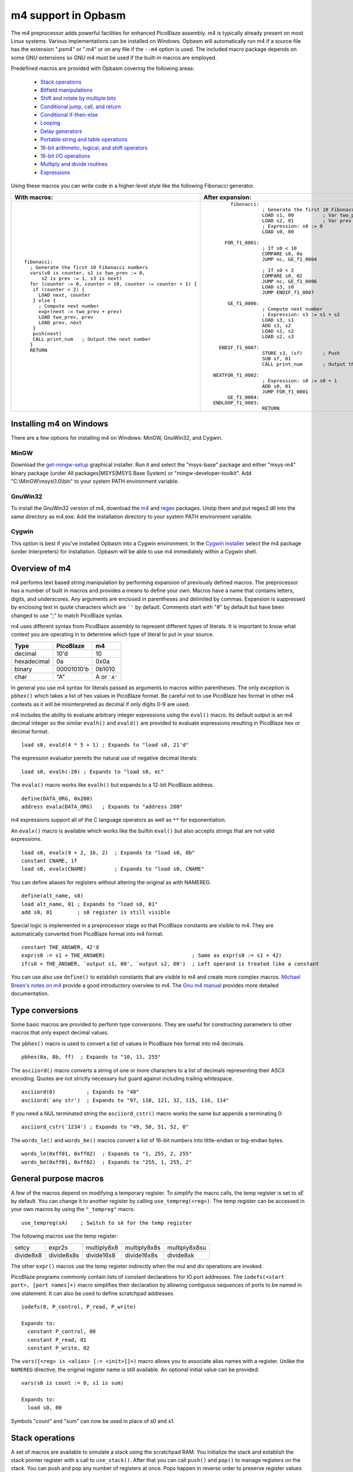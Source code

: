 ====================
m4 support in Opbasm
====================

The m4 preprocessor adds powerful facilities for enhanced PicoBlaze assembly. m4 is typically already present on most Linux systems. Various implementations can be installed on Windows. Opbasm will automatically run m4 if a source file has the extension ".psm4" or ".m4" or on any file if the ``--m4`` option is used. The included macro package depends on some GNU extensions so GNU m4 must be used if the built-in macros are employed.

Predefined macros are provided with Opbasm covering the following areas:

 * `Stack operations`_
 * `Bitfield manipulations`_
 * `Shift and rotate by multiple bits`_
 * `Conditional jump, call, and return`_
 * `Conditional if-then-else`_
 * `Looping`_
 * `Delay generators`_
 * `Portable string and table operations`_
 * `16-bit arithmetic, logical, and shift operators`_
 * `16-bit I/O operations`_
 * `Multiply and divide routines`_
 * `Expressions`_

Using these macros you can write code in a higher-level style like the following Fibonacci generator.

+----------------------------------------------------------------+----------------------------------------------------------------+
|  With macros:                                                  | After expansion:                                               |
+================================================================+================================================================+
|.. parsed-literal::                                             |.. parsed-literal::                                             |
|                                                                |                                                                |
|  fibonacci:                                                    |       fibonacci:                                               |
|    ; Generate the first 10 Fibonacci numbers                   |                  ; Generate the first 10 Fibonacci numbers     |
|    vars(s0 is counter, s1 is two_prev := 0,                    |                  LOAD s1, 00          ; Var two_prev := 0      |
|        s2 is prev := 1, s3 is next)                            |                  LOAD s2, 01          ; Var prev := 1          |
|    for (counter := 0, counter < 10, counter := counter + 1) {  |                  ; Expression: s0 := 0                         |
|     if (counter < 2) {                                         |                  LOAD s0, 00                                   |
|       LOAD next, counter                                       |                                                                |
|     } else {                                                   |     FOR_f1_0001:                                               |
|       ; Compute next number                                    |                  ; If s0 < 10                                  |
|       expr(next := two_prev + prev)                            |                  COMPARE s0, 0a                                |
|       LOAD two_prev, prev                                      |                  JUMP nc, GE_f1_0004                           |
|       LOAD prev, next                                          |                                                                |
|     }                                                          |                  ; If s0 < 2                                   |
|     push(next)                                                 |                  COMPARE s0, 02                                |
|     CALL print_num   ; Output the next number                  |                  JUMP nc, GE_f1_0006                           |
|    }                                                           |                  LOAD s3, s0                                   |
|    RETURN                                                      |                  JUMP ENDIF_f1_0007                            |
|                                                                |                                                                |
|                                                                |      GE_f1_0006:                                               |
|                                                                |                  ; Compute next number                         |
|                                                                |                  ; Expression: s3 := s1 + s2                   |
|                                                                |                  LOAD s3, s1                                   |
|                                                                |                  ADD s3, s2                                    |
|                                                                |                  LOAD s1, s2                                   |
|                                                                |                  LOAD s2, s3                                   |
|                                                                |                                                                |
|                                                                |   ENDIF_f1_0007:                                               |
|                                                                |                  STORE s3, (sf)       ; Push                   |
|                                                                |                  SUB sf, 01                                    |
|                                                                |                  CALL print_num       ; Output the next number |
|                                                                |                                                                |
|                                                                | NEXTFOR_f1_0002:                                               |
|                                                                |                  ; Expression: s0 := s0 + 1                    |
|                                                                |                  ADD s0, 01                                    |
|                                                                |                  JUMP FOR_f1_0001                              |
|                                                                |      GE_f1_0004:                                               |
|                                                                | ENDLOOP_f1_0003:                                               |
|                                                                |                  RETURN                                        |
|                                                                |                                                                |
+----------------------------------------------------------------+----------------------------------------------------------------+

.. _guidance on installing m4 under Windows:

Installing m4 on Windows
------------------------

There are a few options for installing m4 on Windows: MinGW, GnuWin32, and Cygwin.

MinGW
~~~~~

Download the `get-mingw-setup <http://sourceforge.net/projects/mingw/files/Installer/>`_ graphical installer. Run it and select the "msys-base" package and either "msys-m4" binary package (under All packages|MSYS|MSYS Base System) or "mingw-developer-toolkit". Add "C:\\MinGW\\msys\\1.0\\bin" to your system PATH environment variable.

GnuWin32
~~~~~~~~

To install the GnuWin32 version of m4, download the `m4 <http://gnuwin32.sourceforge.net/packages/m4.htm>`_ and `regex <http://gnuwin32.sourceforge.net/packages/regex.htm>`_ packages. Unzip them and put regex2.dll into the same directory as m4.exe. Add the installation directory to your system PATH environment variable.

Cygwin
~~~~~~

This option is best if you've installed Opbasm into a Cygwin environment. In the `Cygwin installer <http://cygwin.com/install.html>`_ select the m4 package (under Interpreters) for installation. Opbasm will be able to use m4 immediately within a Cygwin shell.

Overview of m4
--------------

m4 performs text based string manipulation by performing expansion of previously defined macros. The preprocessor has a number of built in macros and provides a means to define your own. Macros have a name that contains letters, digits, and underscores. Any arguments are enclosed in parentheses and delimited by commas. Expansion is suppressed by enclosing text in quote characters which are ```'`` by default. Comments start with "#" by default but have been changed to use ";" to match PicoBlaze syntax.

m4 uses different syntax from PicoBlaze assembly to represent different types of literals. It is important to know what context you are operating in to determine which type of literal to put in your source.

============  =============  ============
**Type**      **PicoBlaze**  **m4**
============  =============  ============
decimal       10'd           10 
hexadecimal   0a             0x0a
binary        00001010'b     0b1010
char          "A"            A or ```A'``
============  =============  ============

In general you use m4 syntax for literals passed as arguments to macros within parentheses. The only exception is ``pbhex()`` which takes a list of hex values in PicoBlaze format. Be careful not to use PicoBlaze hex format in other m4 contexts as it will be misinterpreted as decimal if only digits 0-9 are used.

m4 includes the ability to evaluate arbitrary integer expressions using the ``eval()`` macro. Its default output is an m4 decimal integer so the similar ``evalh()`` and ``evald()`` are provided to evaluate expressions resulting in PicoBlaze hex or decimal format.

.. parsed-literal::

  load s0, evald(4 * 5 + 1) ; Expands to "load s0, 21'd"

The expression evaluator permits the natural use of negative decimal literals:

.. parsed-literal::

  load s0, evalh(-20) ; Expands to "load s0, ec"


The ``evala()`` macro works like ``evalh()`` but expands to a 12-bit PicoBlaze address.

.. parsed-literal::

  define(DATA_ORG, 0x200)
  address evala(DATA_ORG)   ; Expands to "address 200"

m4 expressions support all of the C language operators as well as ``**`` for exponentiation.

An ``evalx()`` macro is available which works like the builtin ``eval()`` but also accepts strings that are not valid expressions.

.. parsed-literal::

  load s0, evalx(9 + 2, 16, 2)  ; Expands to "load s0, 0b"
  constant CNAME, 1f
  load s0, evalx(CNAME)         ; Expands to "load s0, CNAME"

You can define aliases for registers without altering the original as with NAMEREG.

.. parsed-literal::

  define(alt_name, s0)
  load alt_name, 01 ; Expands to "load s0, 01"
  add s0, 01        ; s0 register is still visible

Special logic is implemented in a preprocessor stage so that PicoBlaze constants are visible to m4. They are automatically converted from PicoBlaze format into m4 format.

.. parsed-literal::

  constant THE_ANSWER, 42'd
  expr(s0 := s1 + THE_ANSWER)                            ; Same as expr(s0 := s1 + 42)
  if(s0 > THE_ANSWER, `output s1, 00', `output s2, 00')  ; Left operand is treated like a constant

You can use also use ``define()`` to establish constants that are visible to m4 and create more complex macros. `Michael Breen's notes on m4 <http://mbreen.com/m4.html>`_ provide a good introductory overview to m4. The `Gnu m4 manual <https://www.gnu.org/savannah-checkouts/gnu/m4/manual/>`_ provides more detailed documentation.

Type conversions
----------------

Some basic macros are provided to perform type conversions. They are useful for constructing parameters to other macros that only expect decimal values.

The ``pbhex()`` macro is used to convert a list of values in PicoBlaze hex format into m4 decimals.

.. parsed-literal::

  pbhex(0a, 0b, ff)  ; Expands to "10, 11, 255"

The ``asciiord()`` macro converts a string of one or more characters to a list of decimals representing their ASCII encoding. Quotes are not strictly necessary but guard against including trailing whitespace.

.. parsed-literal::

  asciiord(0)          ; Expands to "48"
  asciiord(`any str')  ; Expands to "97, 110, 121, 32, 115, 116, 114"

If you need a NUL terminated string the ``asciiord_cstr()`` macro works the same but appends a terminating 0:

.. parsed-literal::

  asciiord_cstr(`1234') ; Expands to "49, 50, 51, 52, 0"

The ``words_le()`` and ``words_be()`` macros convert a list of 16-bit numbers into little-endian or big-endian bytes.

.. parsed-literal::

  words_le(0xff01, 0xff02)  ; Expands to "1, 255, 2, 255"
  words_be(0xff01, 0xff02)  ; Expands to "255, 1, 255, 2"

General purpose macros
----------------------

A few of the macros depend on modifying a temporary register. To simplify the macro calls, the temp register is set to `sE` by default. You can change it to another register by calling ``use_tempreg(<reg>)``. The temp register can be accessed in your own macros by using the ``"_tempreg"`` macro.

.. parsed-literal::

  use_tempreg(sA)    ; Switch to sA for the temp register

The following macros use the temp register:

=========  ==========  ===========  ============  =============
setcy      expr2s      multiply8x8  multiply8x8s  multiply8x8su 
divide8x8  divide8x8s  divide16x8   divide16x8s   divide8xk    
=========  ==========  ===========  ============  ============= 

The other ``expr()`` macros use the temp register indirectly when the mul and div operations are invoked.


PicoBlaze programs commonly contain lists of constant declarations for IO port addresses. The ``iodefs(<start port>, [port names]+)`` macro simplifies their declaration by allowing contiguous sequences of ports to be named in one statement. It can also be used to define scratchpad addresses.

.. parsed-literal::

  iodefs(0, P_control, P_read, P_write)

  Expands to:
    constant P_control, 00
    constant P_read, 01
    constant P_write, 02

The ``vars([<reg> is <alias> [:= <init>]]+)`` macro allows you to associate alias names with a register. Unlike the ``NAMEREG`` directive, the original register name is still available. An optional initial value can be provided:

.. parsed-literal::

  vars(s0 is count := 0, s1 is sum)

  Expands to:
    load s0, 00

Symbols "count" and "sum" can now be used in place of s0 and s1.


Stack operations
----------------

A set of macros are available to simulate a stack using the scratchpad RAM. You initialize the stack and establish the stack pointer register with a call to ``use_stack()``. After that you can call ``push()`` and ``pop()`` to manage registers on the stack. You can push and pop any number of registers at once. Pops happen in reverse order to preserve register values when passed the same list as ``push()``. The stack grows down so the initial address should be the highest the stack will occupy.

.. parsed-literal::

  namereg sF, SP      ; Protect sF for use as the stack pointer
  use_stack(SP, 0x3F) ; Start stack at end of 64-byte scratchpad
  ...

  my_func:
    push(s0, s1)
    <Do something that alters s0 and s1>
    pop(s0, s1)
    return

The ``getstack()``, ``getstackat()``, and ``dropstack()`` macros can be used to retrieve and drop values from a stack frame. This provides a facility for passing function arguments on the stack and is particularly useful for writing functions that take a variable number of arguments. Use the ``dropstackreg()`` macro to drop a variable number of arguments stored in a register.

.. parsed-literal::

    load s0, BE
    push(s0)    ; First argument
    load s0, EF
    push(s0)    ; Second argument
    call my_func2

  my_func2:
    getstack(s3, s4) ; Retrieve first and second argument
    <Do your business>
    dropstack(2)         ; Remove arguments from the stack
    return

You can use the ``getstackat()`` macro to retrieve values from the stack one at a time in any order.

.. parsed-literal::

  my_func3:
    getstackat(s4, 1) ; Retrieve second argument (SP + 1)
    getstackat(s3, 2) ; Retrieve first argument  (SP + 2)
    <Do your business>
    dropstack(2)    ; Remove arguments from the stack
    return

You may wish to allocate temporary space on the stack for local variables in a function. Use the ``addstack()`` and ``addstackreg()`` macros to accomplish this. ``putstack()`` and ``putstackat()`` are used to store register values on the stack.

.. parsed-literal::

  my_func4:
    addstack(4) ; Add 4 bytes to the stack to work with
    putstack(s0, s1, s2, s3)
    getstackat(s4, 2)
    dropstack(4) ; Remove local frame

    
.. _Bitfield manipulations:
    
Bitfield operations
-------------------

A set of macros are available to manipulate bitfields without manually constructing hex masks.

.. parsed-literal::

  load s0, f0
  setbit(s0, 0)                ; s0 = f1
  setbit(s0, 2)                ; s0 = f5
  clearbit(s0, 7)              ; s0 = 75

  setmask(s0, mask(0,1,2,3))   ; s0 = 7f
  clearmask(s0, mask(4,5,6,7)) ; s0 = 0f

  testbit(s0, 0)               ; Test if bit-0 is set or clear
  jump nz, somewhere

The ``maskh()`` macro works like ``mask()`` but produces a result in PicoBlaze hex format so it can be used as a direct argument to any instruction that takes a constant.

.. parsed-literal::

  load s0, maskh(0,1,2,6,7)  ; Expands to "load s0, c7"

.. _Shift and rotate by multiple bits:
  
Shift and rotate
----------------

Shifts and rotates are inconvenient in PicoBlaze assembly because they must be performed one bit at a time. Macros are provided that generate shifts and rotates by any number of bits more easily.

.. parsed-literal::

  load s0, 01
  sl0(s0, 4)  ; Shift left by 4 bits  s0 = 00010000'b
  sr1(s0, 3)  ; Shift right by 3 bits with 1's inserted  s0 = 11100010'b

All 10 of the PicoBlaze shift and an rotate instructions have macro equivalents. The original instructions can still be used as usual.

.. _Conditional jump, call, and return:

Conditional jump call and return
--------------------------------

PicoBlaze assembly depends on using the carry and zero flags directly to handle conditional jump and call instructions. It can be difficult to remember how the carry flag is interpreted so a set of macros are provided to perform more natural conditional instructions.

.. parsed-literal::

  compare s0, s1
  jne(not_equal)           ; Jump if s0 != s1
  jeq(equal)               ; Jump if s0 == s1
  jge(greater_or_equal)    ; Jump if s0 >= s1
  jlt(less_than)           ; Jump if s0 < s1

  callne(not_equal)        ; Call if s0 != s1
  calleq(equal)            ; Call if s0 == s1
  callge(greater_or_equal) ; Call if s0 >= s1
  calllt(less_than)        ; Call if s0 < s1

  retne                    ; Return if s0 != s1
  reteq                    ; Return if s0 == s1
  retge                    ; Return if s0 >= s1
  retlt                    ; Return if s0 < s1

Conditional if-then-else
------------------------

A high level ``if()`` macro is present that provides evaluation of infix Boolean expressions. It takes the form of ``if(<expr>,<true block>,[<expr>,<true block 2>...|<else block>])``. The expression syntax uses conventional C operators ==, !=, <, ,>=, >, <=, and &. Additional expressions after the first true block produce else-if evaluation similar to m4's ``ifelse()`` macro. It is important to guard code blocks with m4 quotes to avoid errors caused by m4 splitting strings with internal commas. The ``if()`` macro implements a ``COMPARE`` instruction and generates the appropriate branch logic to test the flags. Unique generated labels are inserted into the code to manage the sequencing of the code blocks.

.. parsed-literal::

  load s0, 05
  if(s0 < 10,
    `load s1, "T"
    output s1, 00',
  ; else-if
  s0 < 8,
    `load s1, "t"
    output s1, 01',
  ;else
    `load s1 "F"
    output s1, 02'
  )

In addition, the & operator can be used to generate a ``TEST`` instruction instead of ``COMPARE``. The true block is executed if the test result is non-zero:

.. parsed-literal::

  ; Check if MSB is set
  if(s0 & 0x80, `load s1, 00')

You can invoke signed comparison using the ``comapres()`` macro by wrapping the expression in ``signed()``:

.. parsed-literal::

  load s0 evalh(-10) ; -10 = 0xF6 which evaluates as > 5 in unsigned comparison
  if(signed(s0 < 5),`load s1, 00') ; evaluate as < 5 using signed comparison 

Macros can be used within the code blocks including nested ``if()`` macros:

.. parsed-literal::

  if(s0 < s1,
     `<something>',
  ; else
    `if(s2 >= s3,`<something else>')'
  )

C-style syntax
~~~~~~~~~~~~~~

The m4 syntax for the ``if()`` macro is a little untidy but an alternate C-style syntax can be used. It is implemented using an initial preprocessing step where pattern matching converts C-style control flow statements into m4 syntax. Instead of m4 quotes, code blocks are surrounded by mandatory curly braces. Unlike m4 macros, whitespace is permitted between the ``if`` keyword and its comparison expression.

.. parsed-literal::

  if (s0 < s1) {
    load s0, "T"
  } else if (s2 == s3) {
    load s0, "t"
  } else {
    load s0, "F"
  }

A set of lower level if-then-else macros are provided to expose the internal workings of ``if()``. The macros are ``ifeq()``, ``ifne()``, ``ifge()``, and ``iflt()``. Unlike ``if()``, no ``COMPARE`` or ``TEST`` instruction is generated from an expression. You have to prepare the flags on your own. The first argument is the code to execute for the true condition. An optional second argument is used for the else clause.

.. parsed-literal::

  compare s0, s1
  ifeq(
    `load s4, 20
     output s4, PORT',
  ; else
    `load s4, 30
     output s4, PORT2')

This expands to the following:

.. parsed-literal::

  compare s0, s1
  jump nz, NEQ_f1_0001
  load s4, 20
     output s4, PORT
  jump ENDIF_f1_0002
  NEQ_f1_0001:
  ; else
    load s4, 30
     output s4, PORT2
  ENDIF_f1_0002:

Looping
-------

Similarly to ``if()`` there are a set of high level looping macros ``for()``, ``while()``, and ``dowhile()``. They implement the corresponding looping constructs using the syntax ``for(<init>,<expr>,<update>,<loop body>)`` and ``[do]while(<expr>,<loop body>)``. Signed comparison is supported just as with ``if()`` using the ``signed()`` macro as a modifier. The for loop macro uses the ``expr()`` macro syntax for the *init* and *update* fields.

.. parsed-literal::

  for(s0 := -10, signed(s0 < 10), s0 := s0 + 1,
    `output s1, P_FOO'
  )

.. parsed-literal::

  ; Output s1 to port 00 10 times
  load s0, 00
  while(s0 < 10,
    `output s1, P_FOO
     add s0, 01'
  )

C-style syntax
~~~~~~~~~~~~~~~

Similarly to the ``if()`` macro, an alternate C-style syntax is available for ``for()``, ``while()``, and ``dowhile()``. Note that the ``for()`` macro continues to use commas to separate the sections.

.. parsed-literal::

  for (s0 := 0, s0 < s1, s0 := s0 + 1) {
    output s0, P_FOO
  }

  while (s0 < s1) {
    add s0, 01
    output s0, P_FOO
  }

  do {
    add s0, 01
    output s0, P_FOO
  } while (s0 < s1)

Two macros, ``break`` and ``continue``, are available to exit the current loop and restart a loop respectively. In a for loop the ``continue`` macro will execute the *update* field expression to prepare the next iteration.

.. parsed-literal::

  ; "continue" resumes execution here
  while (s0 < s1) {
    add s0, 01
    if (s3 == 4) { continue }
    if (s2 == 5) { break }
    output s0, 00
  }
  ; "break" resumes execution here

Delay generators
----------------

A set of delay generator macros are available to implement software delays. The simplest is ``delay_cycles()`` which delays by a number of instruction cycles (each being two clock cycles). It is implemented with recursive loops and requires no registers to function.

.. parsed-literal::

  delay_cycles(40)   ; Delay for 40 instructions

The delay can be from 0 to approximately 100e9 but a practical limit would be to keep the delay less than 200 cycles to restrict the amount of generated code. You must ensure that there is enough space on the call stack to perform the recursive calls.

Delays by microseconds and milliseconds are implemented with the ``delay_us()`` and ``delay_ms()`` macros. Before using these you must establish the system clock frequency with the ``use_clock()`` macro. These delays are cycle accurate if the requested delay is an integer multiple of the clock period. They have the ability to adjust the delay by a certain number of instructions if needed.

.. parsed-literal::

  use_clock(100)                     ; 100 MHz system clock

  ; 10 ms delay subroutine
  delay_10ms: delay_ms(10, s4,s5, 2) ; Adjust delay by 2 instructions for call and return
              return

  ...
  call delay_10ms
  ; Exactly 10 ms have passed here

  ...
  delay_ms(10, s4, s5)               ; Inline delay by 10 ms
  ; Exactly 10 ms have passed here

The ``delay_*()`` macros take a delay value, a pair of registers and an optional adjustment as arguments. The delay value is the amount of delay in the associated units. The upper limit depends on the clock frequency. At 100 MHz the maximum delay is 214 ms. The registers are used for an internal 16-bit counter. The internal delay loop is automatically adjusted to ensure the count value fits within 16-bits. When implementing a delay as a subroutine an adjustment can be added to account for the ``CALL`` and ``RETURN`` instructions.

If you need to use multiple delays it may be desirable to have a common delay routine that supports variable delay counts. This is provided by the ``var_delay_us()`` and ``var_delay_ms()`` macros. They are similar to the fixed delays but are not cycle accurate and have no provision for adjustment.

.. parsed-literal::

  use_clock(50)            ; 50 MHz system clock

  define(MAX_DELAY, 200)   ; Maximum 200 us delay

  var_delay: var_delay_us(MAX_DELAY, s4,s5)
             return
  ...

  load16(s4,s5, var_count_us(20, MAX_DELAY))  ; 20 us delay
  call var_delay
  ...

  load16(s4,s5, var_count_us(150, MAX_DELAY)) ; 150 us delay
  call var_delay

The first argument to the ``var_delay_*()`` macros is the maximum delay value to support. When a delay is needed you must load the count registers with a constant computed with the ``var_count_*()`` macros. 

.. _string and table ops:
.. _Portable string and table operations:

String and table operations
---------------------------

PicoBlaze-3 doesn't have the ability to handle strings as efficiently as PB6 but it is still necessary to work with them at times. Suppose that you have a subroutine "write_char" that writes characters in s0 out to a peripheral. You can write entire strings with the following:

.. parsed-literal::

  callstring(write_char, s0, `My string') ; Note use of m4 quotes `' to enclose the string

This expands to the following:

.. parsed-literal::

  load s0, "M"
  call write_char
  load s0, "y"
  call write_char
  load s0, " "
  call write_char
  ...
  load s0, "n"
  call write_char
  load s0, "g"
  call write_char

Similarly you can call with arbitrary bytes in a table. The ``pbhex()`` macro is useful here to express hex numbers with less clutter.

.. parsed-literal::

  calltable(write_char, s0,  pbhex(DE, AD, BE, EF))

There are four targets for string and table macros: "call", "output", "store", and "inst". They work similarly to the "call" macros above but generate "output", "store", or "inst" instructions in place of "call".

==========  ============  ===========  =============  ==========================
callstring  outputstring  storestring  storestringat 
calltable   outputtable   storetable   storetableat   insttable_le, insttable_be 
==========  ============  ===========  =============  ==========================

The ``storestringat()`` and ``storetableat()`` macros take a register as a pointer to the destination scratchpad address. The pointer register is incremented after storing each byte except for the last.

.. parsed-literal::

  constant M_DATA, 10
  load s0, M_DATA
  storestringat(s0, sF, `Store this') ; sF is used as a temp register

The ``insttable_le()`` and ``insttable_be()`` macros generate packed INST directives for use as static data. The former generates little-endian instructions while the latter is big-endian.

.. parsed-literal::

  insttable_le(pbhex(0a, 0b, 0c))
  ; Expands to:  inst 00b0a
  ;              inst 0000c

  insttable_be(pbhex(0a, 0b, 0c))
  ; Expands to:  inst 00a0b
  ;              inst 00c00

The insttable macros only accept a list of decimal values directly but the ``asciiord()`` macro can be used to convert strings to numeric data.

.. parsed-literal::

  insttable_le(asciiord(`Pack strings into ROM'))
  ; Expands to:
    inst 06150
    inst 06b63
    inst 07320
    ...
    inst 0206f
    inst 04f52
    inst 0004d

This permits the compact storage of data bytes in the PicoBlaze ROM. If synthesized as a dual-ported block RAM, the data can be retrieved with external logic. The ``picoblaze_dp_rom`` component included with `picoblaze_rom.vhdl <https://code.google.com/p/opbasm/source/browse/templates/picoblaze_rom.vhdl>`_ provides a second read/write port for this purpose.


Escaped strings
~~~~~~~~~~~~~~~

The native PicoBlaze syntax does not permit the use of character escapes in strings. The macros ``estr()`` and ``cstr()`` provide a means for generating escaped strings without and with a NUL terminator respectively. They generate a list of integers representing each character in the string. The following C-style backslash escape codes are supported:

======  ====================
Escape  Meaning
======  ====================
\\      Literal "\"
\n      Newline \ Line Feed
\r      Carriage Return
\b      Backspace
\a      Bell
\e      Esc
\s      Literal semicolon
======  ====================

On PicoBlaze-6 you can apply the output of these macros directly in a ``TABLE`` directive as follows:

.. parsed-literal::

  table hello#, [dec2pbhex(cstr(\`Hello\\r\\n'))]
  ; This expands to: table hello#, [48, 65, 6c, 6c, 6f, 0d, 0a, 00]
  
  table hello2#, [dec2pbhex(estr(\`Hello\\r\\n'))]
  ; This expands to: table hello2#, [48, 65, 6c, 6c, 6f, 0d, 0a]

For PicoBlaze-3 you can pass the output of ``estr()`` and ``cstr()`` to the ``call/store/outputtable()`` macros or use the portable string macros described next.

If you need know the length of a string constant you can use ``strlen()`` to generate that value. It takes a single string argument that can contain escaped characters. It is passed through ``estr()`` before characters are counted.

.. parsed-literal::

  load s0, strlen(\`foobar\\r\\n') ; Expands to 8
  
You can also pass the label to a string defined with ``string()`` or ``packed_string()`` to retrieve their length.

.. parsed-literal::

  packed_string(my_string, \`This is a string')
  load s0, strlen(my_string) ; Expands to 16

Note that m4 has a builtin macro ``len()`` that also returns the length of strings. However, it does not account for escape characters and will include blackslashes in its count.
  
Portable strings
~~~~~~~~~~~~~~~~

A simplified system for generating efficient, portable strings is provided by the macro package. With this you can create string handling code that will expand into the most efficient form for PicoBlaze-3 or PicoBlaze-6. You must configure the portable string system with the ``use_strings()`` macro. It configures the registers and a character handling routine used when processing a string.

*  Arg1: Register loaded with each character
*  Arg2, Arg3: MSB, LSB of string address (Only used on PB6. Use dummy registers for PB3)
*  Arg4: Label of a user provided function called to process each character

After configuring string handling with ``use_strings()`` you must define each string using the ``string()`` macro. It takes two arguments. The first is a label to identify the string and the second is the escaped string value. Strings are reproduced by calling them with the label used in their definition. Labels should not end with a "$" like with the ``STRING`` directive.

.. parsed-literal::

  jump main
  use_strings(s0, s5,s6, write_char)
  
  write_char: output s0, 00
              return
  
  string(hello, \`Hello world\\r\\n') ; Define a string called "hello"

  main:
  ...
  call hello ; Call write_char on each character in the "hello" string

This expands to the following when targeting PB6:

.. parsed-literal::

                      JUMP main
                      ; PB6 common string handler routine
    __string_handler: CALL@ (s5, s6)                 ; Read next char
                      COMPARE s0, 00                 ; Check if NUL
                      RETURN z
                      CALL write_char                ; Handle the char
                      ADD s6, 01                     ; 1
                      ADDCY s5, 00                   ; Increment address
                      JUMP __string_handler

          write_char: OUTPUT s0, 00                  ; Our character handler
                      RETURN

                      ; "Hello world\\r\\n"
                      TABLE hello#, [48, 65, 6c, 6c, 6f, 20, 77, 6f, 72, 6c, 64, 0d, 0a, 00]
               hello: LOAD s5, _hello_STR'upper
                      LOAD s6, _hello_STR'lower
                      JUMP __string_handler
          _hello_STR: LOAD&RETURN s0, hello#         ; Define a string called \`"hello"'

                main:
                      ...
                      CALL hello                     ; Call write_char on each character in the "hello" string


Note that a common string processing routine ``__string_handler`` is generated and the escaped string is implemented with ``load&return`` instructions.

When targeting PB3 the following expansion results:

.. parsed-literal::

                      JUMP main

          write_char: OUTPUT s0, 00                  ; Our character handler
                      RETURN

                      ; "Hello world\\r\\n"
               hello: LOAD s0, 48
                      CALL write_char
                      LOAD s0, 65
                      CALL write_char
                      LOAD s0, 6c
                      CALL write_char
                      LOAD s0, 6c
                      CALL write_char
                      ...
                      LOAD s0, 0d
                      CALL write_char
                      LOAD s0, 0a
                      CALL write_char
                      RETURN                         ; Define a string called \`"hello"'

                main:
                      ...
                      CALL hello                     ; Call write_char on each character in the "hello" string

The PB3 version does not generate a common handler routine but instead generates code to handle each string in place using the ``calltable()`` macro.

You are limited to a single user provided function for processing each character in a string. If you need to perform different operations on strings then you will have to use a register or scratchpad value to select the desired behavior before calling the string label and write a handler routine that checks what operation is needed for each character it receives.


Packed strings
~~~~~~~~~~~~~~

A set of macros for handling packed strings is available for use. These work similarly to the portable string macros but rely on character data packed with ``INST`` directives. This is the most efficient way to store uncompressed strings in PicoBlaze memory. Access to the data must be implemented with external hardware that can read instruction memory through a second port. The same code is generated for both PB3 and PB6.

To configure packed strings you need to call the ``use_packed_strings()`` macro. It is similar to ``use_strings()`` but you also need to provide a function that retrieves character pairs from an address in memory. Its arguments are the following:

* Arg1: Register to store even characters (0, 2, 4, ...)
* Arg2: Register to store odd characters  (1, 3, 5, ...)
* Arg3, Arg4: Registers for MSB, LSB of address to string
* Arg5: Label of user provided function called to process each character (Only needs to handle the even char register)
* Arg6: Label of user provided function called to read pairs of characters from memory

Character pairs are stored in big-endian order. The read routine needs to place the upper byte in the even register and the lower byte in the odd register. A common handler routine ``__packed_string_handler`` is generated so you must ensure the execution path bypasses the generated code.

After configuration you define strings with the ``packed_string()`` macro just as with the ``string()`` macro.

.. parsed-literal::

  jump main
  mem16(P_ROM, 0x0b,0x0a)            ; Define 16-bit port addresses for dual-ported ROM
  use_packed_strings(s0,s1, s5,s6, write_char, read_next_chars)

  write_char: output s0, 00          ; Using register for even chars
              return

  read_next_chars:
              output16(s5,s6, P_ROM) ; Select next address from second port
              nop
              input16(s0,s1, P_ROM)  ; Read back upper and lower byte
              return

  packed_string(hello, \`Hello world\\r\\n') ; Define a packed string called "hello"

  main:
  ...
  call hello ; Call write_char on each character in the "hello" string

If you have existing code using the portable string macros, you can convert it to use packed strings by redefining the ``string()`` macro:

.. parsed-literal::

  define(\`string', \`packed_string($@)')

8-bit arithmetic
----------------

The ``not()`` and ``negate()`` macros are available to perform logical inversion and 2's complement negation on 8-bit registers. The ``abs()`` macro produces the absolute value of signed registers.

You can perform signed comparison with the ``compares()`` macro. It takes the same arguments as the native ``COMPARE`` instruction. The ``C`` flag is set in accordance with their signed relationship. However, the ``Z`` flag is not set correctly. Use the ``COMPARE`` instruction to test for equality or inequality of signed values.

If you need to convert an 8-bit signed value to 16-bit, use the ``signex(<MSB>, <LSB>)`` macro to extend the sign bit onto the upper register. The 8-bit register to be extended is passed in as the LSB argument.

.. _16-bit arithmetic, logical, and shift operators:

16-bit arithmetic
-----------------

Consider that you need to do some 16-bit arithmetic. You can define aliases for
pairs of 8-bit registers with ``reg16()`` and then pass them into the 16-bit arithmetic macros:

.. parsed-literal::

  reg16(rx, s4, s3)      ; Virtual 16-bit register rx is composed of (s4, s3)
  reg16(ry, s6, s5)

  load16(rx, 1000)
  load16(ry, 3000 + 500) ; You can use arbitrary expressions for constants
  add16(rx, ry)          ; rx = rx + ry
  add16(rx, -100)        ; rx = rx + (-100)

This is much less obtuse than manually calculating 16-bit constants and repeatedly implementing the operations in pieces.

You can retrieve the upper and lower byte registers indirectly with the ``regupper()`` and ``reglower()`` macros. This makes it easy to reallocate the registers if needed.

.. parsed-literal::

  load s0, reglower(rx) ; s0 = s3
  load s1, regupper(rx) ; s1 = s4

The ``mem16()`` macro defines 16-bit constants for scratchpad and port addresses. Like ``reg16()`` it creates a new m4 macro that lets you refer to the pair of port addresses together. In addition, two constants are created with the same name suffixed with "_H" and "_L" to identify the high and low ports respectively.

.. parsed-literal::

  mem16(M_DATA, 0x05, 0x04)
  load16(rx, 1000)
  store16(rx, M_DATA)

The following 16-bit functions are available. All other than ``not16()``, ``negate16()``, and ``abs16()`` take a constant or a 16-bit register as their second argument.

======  =====  ========  =====
load16  reg16  mem16     add16   
sub16   and16  or16      xor16   
test16  not16  negate16  abs16
======  =====  ========  =====  

The ``test16()`` macro is implemented differently on PicoBlaze-3 due to the lack of the ``TESTCY`` instruction. The ``Z`` flag is set when the AND of both bytes with the test word is zero but the ``C`` flag does not represent the XOR of all 16 bits.

A full suite of 16-bit shifts and rotates are also available. They work the same as their 8-bit equivalents.

======  ======  ======  ======
sl0_16  sl1_16  sla_16  slx_16 
sr0_16  sr1_16  sra_16  srx_16 
rl16    rr16   
======  ======  ======  ======

.. parsed-literal::

  sl0_16(rx, 4) ; Multiply by 2**4

.. _16-bit I/O operations:  
  
16-bit IO
---------

16-bit versions of the port and scratchpad I/O operations are available. You can use the ``mem16()`` macro to define pairs of memory and port addresses for simplification. The variants using a pointer register increment by two so that successive calls can be made to work on contiguous ranges of addresses.

=======  =======  =======  ========
fetch16  store16  input16  output16
=======  =======  =======  ======== 

.. parsed-literal::

  mem16(M_ACCUM, 0x1b, 0x1a)
  reg16(rx, s4, s3)

  fetch16(rx, M_ACCUM)  ; Fetch direct from address

  load s0, M_ACCUM_L    ; Low byte constant defined by mem16()
  fetch16(rx, s0)       ; Fetch from indirect pointer
  fetch16(rx, s0)       ; Fetch next word

Similarly for port I/O.

.. parsed-literal::

  mem16(P_ACCUM, 0x1b, 0x1a)

  input16(rx, P_ACCUM)  ; Input direct from address

  load s0, P_ACCUM_L
  input16(rx, s0)       ; Input from indirect pointer
  input16(rx, s0)       ; Input next word

.. _Multiply and divide routines:
  
Multiply and divide
-------------------

The general purpose PicoBlaze 8x8 multiply and divide routines are made available with arbitrary register allocations to suit your needs. A set of constant multiply and divide routines can also be generated for faster results than the general purpose functions. The following macros are available:

=================  =======================================
multiply8x8        8x8-bit unsigned 
multiply8x8s       8x8-bit signed 
multiply8x8su      8-bit signed x 8-bit unsigned 
divide8x8          8/8-bit unsigned 
divide8x8s         8/8-bit signed 
divide16x8         16/8-bit unsigned 
divide16x8s        16/8-bit signed 
multiply8xk        8-bit x constant 
multiply8xk_small  8-bit x constant (result less than 256) 
divide8xk          8-bit / constant 
=================  =======================================


.. parsed-literal::

  init:
    ...
    jump main ; Skip over our functions

    ; Configure multiply and divide functions (sE is a temp register)
    reg16(rx, s5, s4)
    multiply8x8(mul8, s0, s1, rx)     ; rx = s0 * s1

    divide8x8(div8, s0, s1, s6, s7)   ; s6 = s0 / s1  rem. s7

    multiply8xk(mul8k7, s0, 7, rx)        ; rx = s0 * 7 (Multiplier can be greater than 255)

    multiply8xk_small(mul8k7s, s0, 7, s1) ; s1 = s0 * 7 (Result must fit in one byte)

    divide8xk(div8k, s0, 7, s1)       ; s1 = s0 / 7 (No remainder)

  main:

    load s0, 20'd
    load s1, 3'd
    call mul8    ; rx = 20 * 3

    call div8    ; s6 = 20 / 3

    call mul8k7  ; rx = 20 * 7

    call mul8k7s ; s1 = 20 * 7

    call div8k   ; s1 = 20 / 7

Expressions
-----------

A family of expression evaluator macros are provided that can implement arithmetic and other operations using pseudo-infix notation. The basic principle is borrowed from the PL360 high level assembler. You can write an assignment expression of the form ``expr(<target register> := <val> op <val> [op <val>]*)``. Spaces are required between all symbols.

``val`` is one of:

+----------------------------------------------------------------------------+
|register                                                                    |
+----------------------------------------------------------------------------+
|literal expression (with no internal spaces)                                |
+----------------------------------------------------------------------------+
|"`sp[<addr>]`" reverse assignment to scratchpad address                     |
+----------------------------------------------------------------------------+
|"`spi[<reg>]`" reverse assignment to indirect scratchpad address in register|
+----------------------------------------------------------------------------+

``op`` is one of:

=============  ===========================================
 +, -, `*`, /  arithmetic: add, subtract, multiply, divide 
 &, `|`, ^     bitwise operations: and, or, xor 
 <<, >>        shifts: left and right 
 =:            reverse assignment 
=============  ===========================================
 
Operations are evaluated from left to right with *no precedence*. The target register is used as the left operand of all operations. It is updated with the result after each operation.

.. parsed-literal::

  expr(s0 := s1 + s2 =: s3 >> 2)

Arithmetic is performed on ``s0`` at each stage. The reverse assignment to `s3`` captures the intermediate result of ``s1 + s2`` and then continues with the right shift applied to ``s0``. This expands to:

.. parsed-literal::

  ; Expression: s0 := s1 + s2 =: s3 >> 2
  LOAD s0, s1
  ADD s0, s2
  LOAD s3, s0
  SR0 s0
  SR0 s0


If you want to use the existing value of a register use it as the first operand after the assignment:

.. parsed-literal::

  load s0, 03
  expr(s0 := s0 + 100)

Here are all of the expression macros available:

=======  ====================  ===================================  ================================
Macro    Target x Operand      Supported operators                  Notes
=======  ====================  ===================================  ================================
expr     8x8                   +, -, `*`, /, &, `|`, ^, <<, >>, =: 
exprs    8x8                   +, -, `*`, /, &, `|`, ^, <<, >>, =:  signed `*`, /, and >>  
expr2    16x8 `*`              +, -, `*`, /, <<, >>, =: 
expr2s   16x8 `*`              +, -, `*`, /, <<, >>, =:             signed for all except << 
expr16   16x16                 +, -, &, `|`, ^, <<, >>, =: 
expr16s  16x16                 +, -, &, `|`, ^, <<, >>, =:          signed >> 
=======  ====================  ===================================  ================================

`*` *The expr2 macros support 16-bit literals as operands of + and -. The first register after the assignment can be 16-bits.*

16-bit registers must be comma separated register pairs in ``MSB,LSB`` order or named 16-bit registers created with ``reg16()``.

For multiplication and division support you must initialize the internal functions with one of the following:

======  ================================  ===============
Macro   Multiply                          Divide
======  ================================  ===============
expr    use_expr_mul                      use_expr_div 
exprs   use_expr_muls                     use_expr_divs 
expr2   use_expr_mul                      use_expr_div16 
expr2s  use_expr_muls and use_expr_mulsu  use_expr_div16s 
======  ================================  ===============

As an expedient you can invoke "use_expr_all" to include all of them and then eliminate any unused mul or div routines with the ``--remove-dead-code`` option to Opbasm.

These macros need to be called before any call to ``expr*()`` that uses multiplication or division. It is best to place them at the start of the program and jump over them to reach the startup code. The stack must be configured (``use_stack(...)``) before calling these macros because additional modified registers must be saved and restored.

By default these macros configure the mul and div functions to use the ``s8,s9`` or ``s7,s8, and s9`` registers for input and output. You can modify the register allocation by passing arguments to the ``use_*`` macros. The registers ``sA``, ``sB``, and sometimes ``sC`` are temporarily altered and restored. The common temp register (default ``sE``) is destructively modified. You can change the tempreg with the ``use_tempreg()`` macro. The MSB of multiplication is ignored by subsequent operations. Division by 0 is not detected.

An example of signed expressions applied to converting temperatures:

.. parsed-literal::

  use_stack(sF, 0x3F)
  jump start

  use_expr_all ; Invoke all of the mul and div routines

  ; Setup register aliases
  reg16(rx, s0,s1)
  reg16(ry, s2,s3)
  vars(s4 is celsius, s5 is fahrenheit)

  ; Convert temperature
  c_to_f:
    load reglower(rx), celsius     ; Load 8-bit Celsius temperature
    signex(rx)                     ; Sign extend to 16-bits
    expr2s(rx := rx * 9 / 5 + 32)  ; Perform 16x8-bit signed arithmetic to get Fahrenheit
    return

  c_to_f_fast: ; Saves approx. 130 instructions compared to c_to_f with multiply
    load reglower(ry), celsius     ; Load 8-bit Celsius temperature
    signex(ry)                     ; Sign extend to 16-bits
    expr16s(rx := ry << 3 + ry)    ; Multiply by 9 with shift and add
    expr2s(rx := rx / 5 + 32)      ; Perform 16x8-bit signed arithmetic to get Fahrenheit
    return

  f_to_c:
    load reglower(rx), fahrenheit  ; Load 8-bit Fahrenheit temperature
    signex(rx)                     ; Sign extend to 16-bits
    expr2s(rx := rx - 32 * 5 / 9 ) ; Perform 16x8-bit signed arithmetic to get Celsius
    return

  start:
    ...

Miscellaneous
-------------

A few miscellaneous utility macros are included:

=========  ============================  ==============================
Macro      Description                   Example
=========  ============================  ==============================
nop        No-operation              
clearcy    Clear the carry flag      
setcy      Set the carry flag            ``setcy or setcy(<tmpreg>)``
isnum      Test if a string is a number 
load_out   Load and output value         ``load_out(s0, 0x01, P_uart)`` 
load_st    Load and store value          ``load_st(s0, 0x01, M_var)``   
reverse    Reverse arguments             ``reverse(1,2,3)``             
swap       Swap registers                ``swap(s0, s1)``               
randlabel  Random label name             ``randlabel(PREFIX_)``        
uniqlabel  Unique label name             ``uniqlabel(PREFIX_)``
=========  ============================  ==============================

Manually running m4
-------------------

Some users may be unable to use Opbasm due to formal release procedures requiring a "golden" assembler. The m4 macro package can still be used with other PicoBlaze assemblers by manually running code through m4:

.. parsed-literal::

  > m4 picoblaze.m4 [input source] > expanded_macros.gen.psm

The picoblaze.m4 file is located in the opbasm_lib directory of the source distribution.